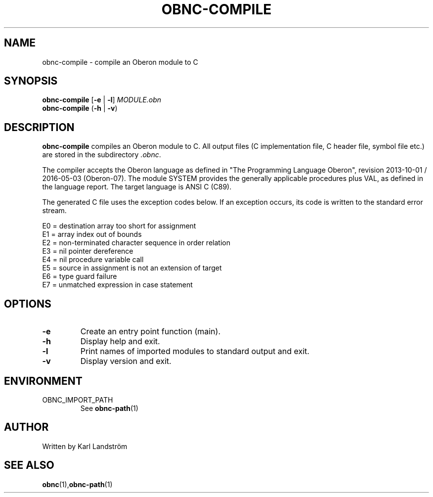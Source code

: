 .TH OBNC-COMPILE 1
.SH NAME
obnc-compile \- compile an Oberon module to C
.SH SYNOPSIS
.B obnc-compile
[\fB\-e\fR | \fB\-l\fR]
.IR MODULE.obn
.br
.B obnc-compile
(\fB\-h\fR | \fB\-v\fR)
.SH DESCRIPTION
.B obnc-compile
compiles an Oberon module to C. All output files (C implementation file, C header file, symbol file etc.) are stored in the subdirectory
.IR .obnc .
.P
The compiler accepts the Oberon language as defined in "The Programming Language Oberon", revision 2013-10-01 / 2016-05-03 (Oberon-07). The module SYSTEM provides the generally applicable procedures plus VAL, as defined in the language report. The target language is ANSI C (C89).
.P
The generated C file uses the exception codes below. If an exception occurs, its code is written to the standard error stream.
.P
E0 = destination array too short for assignment
.br
E1 = array index out of bounds
.br
E2 = non-terminated character sequence in order relation
.br
E3 = nil pointer dereference
.br
E4 = nil procedure variable call
.br
E5 = source in assignment is not an extension of target
.br
E6 = type guard failure
.br
E7 = unmatched expression in case statement
.SH OPTIONS
.TP
.BR \-e
Create an entry point function (main).
.TP
.BR \-h
Display help and exit.
.TP
.BR \-l
Print names of imported modules to standard output and exit.
.TP
.BR \-v
Display version and exit.
.SH ENVIRONMENT
.IP OBNC_IMPORT_PATH
See
.BR obnc-path (1)
.SH AUTHOR
Written by Karl Landstr\[:o]m
.SH "SEE ALSO"
.BR obnc (1), obnc-path (1)
